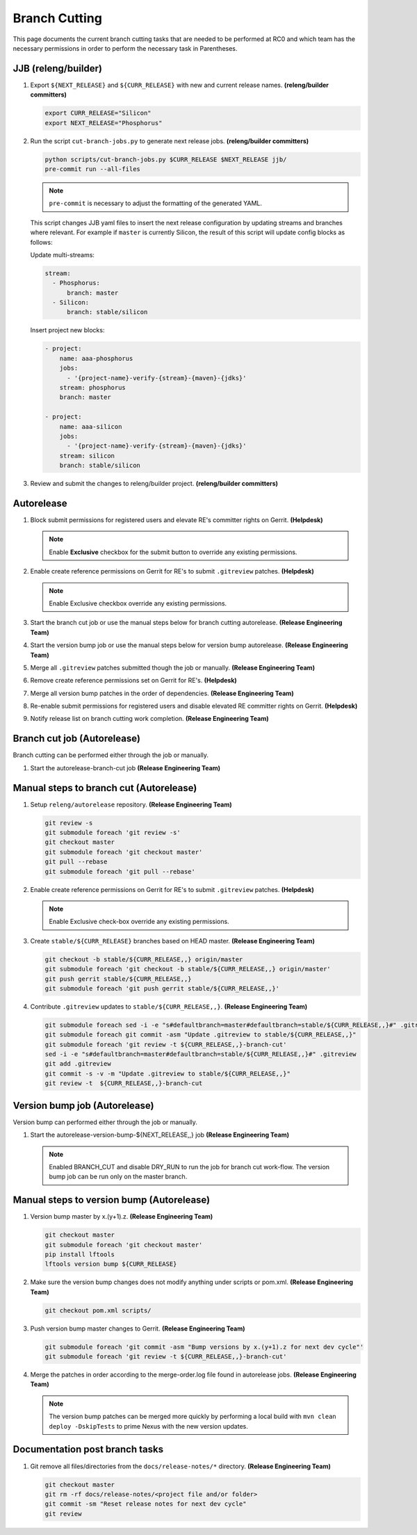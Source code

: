 **************
Branch Cutting
**************

This page documents the current branch cutting tasks that are needed
to be performed at RC0 and which team has the necessary permissions
in order to perform the necessary task in Parentheses.

JJB (releng/builder)
--------------------

#. Export ``${NEXT_RELEASE}`` and ``${CURR_RELEASE}`` with new and current release names.
   **(releng/builder committers)**

   .. code-block:: bash

      export CURR_RELEASE="Silicon"
      export NEXT_RELEASE="Phosphorus"

#. Run the script ``cut-branch-jobs.py`` to generate next release jobs.
   **(releng/builder committers)**

   .. code-block:: bash

      python scripts/cut-branch-jobs.py $CURR_RELEASE $NEXT_RELEASE jjb/
      pre-commit run --all-files

   .. note:: ``pre-commit`` is necessary to adjust the formatting of the generated YAML.

   This script changes JJB yaml files to insert the next release configuration
   by updating streams and branches where relevant. For example if ``master``
   is currently Silicon, the result of this script will update config blocks
   as follows:

   Update multi-streams:

   .. code-block:: yaml

      stream:
        - Phosphorus:
            branch: master
        - Silicon:
            branch: stable/silicon

   Insert project new blocks:

   .. code-block:: yaml

      - project:
          name: aaa-phosphorus
          jobs:
            - '{project-name}-verify-{stream}-{maven}-{jdks}'
          stream: phosphorus
          branch: master

      - project:
          name: aaa-silicon
          jobs:
            - '{project-name}-verify-{stream}-{maven}-{jdks}'
          stream: silicon
          branch: stable/silicon

#. Review and submit the changes to releng/builder project.
   **(releng/builder committers)**

Autorelease
-----------

#. Block submit permissions for registered users and elevate RE's committer
   rights on Gerrit.
   **(Helpdesk)**

   .. figure:: images/gerrit-update-committer-rights.png

   .. note::

      Enable **Exclusive** checkbox for the submit button to override any existing permissions.

#. Enable create reference permissions on Gerrit for RE's to submit
   ``.gitreview`` patches.
   **(Helpdesk)**

   .. figure:: images/gerrit-update-create-reference.png

   .. note::

      Enable Exclusive checkbox override any existing permissions.

#. Start the branch cut job or use the manual steps below for branch cutting autorelease. **(Release Engineering Team)**
#. Start the version bump job or use the manual steps below for version bump autorelease. **(Release Engineering Team)**
#. Merge all ``.gitreview`` patches submitted though the job or manually. **(Release Engineering Team)**
#. Remove create reference permissions set on Gerrit for RE's. **(Helpdesk)**
#. Merge all version bump patches in the order of dependencies. **(Release Engineering Team)**
#. Re-enable submit permissions for registered users and disable elevated RE committer rights on Gerrit. **(Helpdesk)**
#. Notify release list on branch cutting work completion. **(Release Engineering Team)**


Branch cut job (Autorelease)
----------------------------
Branch cutting can be performed either through the job or manually.

#. Start the autorelease-branch-cut job
   **(Release Engineering Team)**

Manual steps to branch cut (Autorelease)
----------------------------------------

#. Setup ``releng/autorelease`` repository.
   **(Release Engineering Team)**

   .. code-block:: bash

       git review -s
       git submodule foreach 'git review -s'
       git checkout master
       git submodule foreach 'git checkout master'
       git pull --rebase
       git submodule foreach 'git pull --rebase'

#. Enable create reference permissions on Gerrit for RE's to submit
   ``.gitreview`` patches.
   **(Helpdesk)**

   .. figure:: images/gerrit-update-create-reference.png

   .. note::

      Enable Exclusive check-box override any existing permissions.

#. Create ``stable/${CURR_RELEASE}`` branches based on HEAD master.
   **(Release Engineering Team)**

   .. code-block:: bash

       git checkout -b stable/${CURR_RELEASE,,} origin/master
       git submodule foreach 'git checkout -b stable/${CURR_RELEASE,,} origin/master'
       git push gerrit stable/${CURR_RELEASE,,}
       git submodule foreach 'git push gerrit stable/${CURR_RELEASE,,}'

#. Contribute ``.gitreview`` updates to ``stable/${CURR_RELEASE,,}``.
   **(Release Engineering Team)**

   .. code-block:: bash

       git submodule foreach sed -i -e "s#defaultbranch=master#defaultbranch=stable/${CURR_RELEASE,,}#" .gitreview
       git submodule foreach git commit -asm "Update .gitreview to stable/${CURR_RELEASE,,}"
       git submodule foreach 'git review -t ${CURR_RELEASE,,}-branch-cut'
       sed -i -e "s#defaultbranch=master#defaultbranch=stable/${CURR_RELEASE,,}#" .gitreview
       git add .gitreview
       git commit -s -v -m "Update .gitreview to stable/${CURR_RELEASE,,}"
       git review -t  ${CURR_RELEASE,,}-branch-cut

Version bump job (Autorelease)
------------------------------
Version bump can performed either through the job or manually.

#. Start the autorelease-version-bump-${NEXT_RELEASE,,} job
   **(Release Engineering Team)**

   .. note::

      Enabled BRANCH_CUT and disable DRY_RUN to run the job for branch cut
      work-flow. The version bump job can be run only on the master branch.

Manual steps to version bump (Autorelease)
------------------------------------------

#. Version bump master by x.(y+1).z. **(Release Engineering Team)**

   .. code-block:: bash

       git checkout master
       git submodule foreach 'git checkout master'
       pip install lftools
       lftools version bump ${CURR_RELEASE}

#. Make sure the version bump changes does not modify anything under scripts or pom.xml.
   **(Release Engineering Team)**

   .. code-block:: bash

       git checkout pom.xml scripts/

#. Push version bump master changes to Gerrit. **(Release Engineering Team)**

   .. code-block:: bash

       git submodule foreach 'git commit -asm "Bump versions by x.(y+1).z for next dev cycle"'
       git submodule foreach 'git review -t ${CURR_RELEASE,,}-branch-cut'

#. Merge the patches in order according to the merge-order.log file found
   in autorelease jobs. **(Release Engineering Team)**

   .. note::

      The version bump patches can be merged more quickly by performing a local
      build with ``mvn clean deploy -DskipTests`` to prime Nexus with the new
      version updates.

Documentation post branch tasks
-------------------------------

#. Git remove all files/directories from the ``docs/release-notes/*`` directory.
   **(Release Engineering Team)**

   .. code-block:: bash

       git checkout master
       git rm -rf docs/release-notes/<project file and/or folder>
       git commit -sm "Reset release notes for next dev cycle"
       git review
